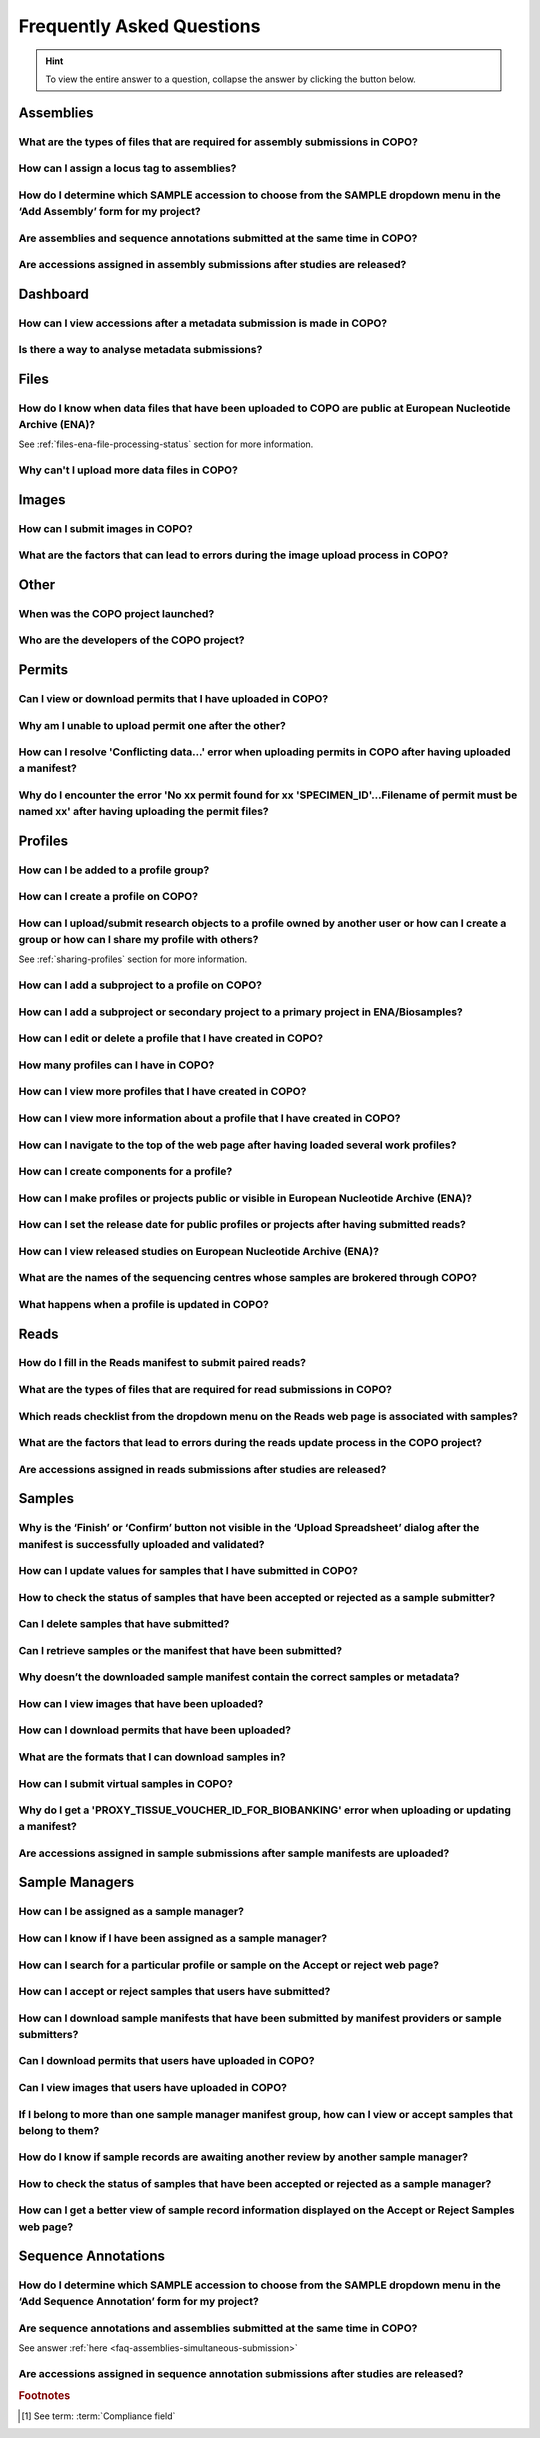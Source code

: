 .. _faq:

Frequently Asked Questions
==============================

.. hint::

   To view the entire answer to a question, collapse the answer by clicking the |collapsible-item-arrow| button below.

Assemblies
--------------------

.. _faq-assemblies-submission-file-types:

What are the types of files that are required for assembly submissions in COPO?
~~~~~~~~~~~~~~~~~~~~~~~~~~~~~~~~~~~~~~~~~~~~~~~~~~~~~~~~~~~~~~~~~~~~~~~~~~~~~~~~~~~

.. collapse:: Click to view answer

   .. raw:: html

      <br>

   See the `European Nucleotide Archive's (ENA's) documentation <https://ena-docs.readthedocs.io/en/latest/submit/assembly.html#files-for-genome-assembly-submissions>`__
   for details about the types of files that can be submitted for assembly submissions.

.. raw:: html

  <br>

.. _faq-assemblies-submission-locus-tag-assignment:

How can I assign a locus tag to assemblies?
~~~~~~~~~~~~~~~~~~~~~~~~~~~~~~~~~~~~~~~~~~~~

.. collapse:: Click to view answer

   .. raw:: html

      <br>

  .. hint::

     Each profile in COPO is known as a study or project in :abbr:`ENA (European Nucleotide Archive)` (after reads
     have been submitted).

  .. note::

     Reads submission **must** be done in order for a locus tag to be assigned to the project.

     This is because a project submission is done to European Nucleotide Archive (ENA) once reads submission has
     been completed.

  You can assign a custom locus tag when creating a profile in COPO. See the image below for guidance.

  .. figure:: /assets/images/profile/profile_add_form_profile_form_locus_tag.png
     :alt: Adding locus tag to a profile
     :align: center
     :target: https://raw.githubusercontent.com/TGAC/COPO-documentation/main/assets/images/profile/profile_add_form_profile_form_locus_tag.png
     :class: with-shadow with-border
     :height: 400px

     **Profile form: Adding locus tag**

  If a locus tag is not assigned, :abbr:`ENA (European Nucleotide Archive)` will automatically assign a locus
  tag to your assembly after it has been submitted in COPO and deposited to ENA.

  See `ENA's documentation <https://ena-docs.readthedocs.io/en/latest/faq/locus_tags.html#what-are-locus-tags>`_
  for more details. The documentation outlines rules that the locus tag prefix should conform to.

.. raw:: html

  <br>

How do I determine which SAMPLE accession to choose from the SAMPLE dropdown menu in the ‘Add Assembly’ form for my project?
~~~~~~~~~~~~~~~~~~~~~~~~~~~~~~~~~~~~~~~~~~~~~~~~~~~~~~~~~~~~~~~~~~~~~~~~~~~~~~~~~~~~~~~~~~~~~~~~~~~~~~~~~~~~~~~~~~~~~~~~~~~~~~

.. collapse::  Click to view answer

   .. raw:: html

      <br>

  .. hint::

     When submitting assemblies, the sample accession, also known as **sraAccession**, follow the format,
     ``ERSXXXXXXXX``.

  * The **SAMPLE** dropdown menu in the **Add Assembly** form will display the sraAccession(s) that are associated
    with samples that have been submitted in COPO.

  * The sraAccession will be displayed in the **sraAccession** column in any data table that is associated with
    the profile and samples. In terms of assembly submission, the sraAccession will be displayed in the data table on
    the **Reads** web page (once reads have been submitted).

.. raw:: html

  <br>

.. _faq-assemblies-simultaneous-submission:

Are assemblies and sequence annotations submitted at the same time in COPO?
~~~~~~~~~~~~~~~~~~~~~~~~~~~~~~~~~~~~~~~~~~~~~~~~~~~~~~~~~~~~~~~~~~~~~~~~~~~

.. collapse::  Click to view answer

   .. raw:: html

      <br>

   No, assemblies and sequence annotations are submitted separately in COPO.

   It is possible that the notion of `simultaneous submission` arises from the use of the
   :abbr:`EMBL (and sequence annotations submitted at the)` flat file format, which combines both annotated assemblies
   and sequence annotations. This may lead to the impression of a simultaneous submission.

   If you are submitting sequence annotations directly to the :abbr:`ENA (European Nucleotide Archive)`, EMBL files
   must be used, as they include both assemblies and annotations together.

   On the other hand, sequence annotations can be submitted separately to ENA if your data files are in formats such as
   ``.gff`` or ``.fasta``.

   .. note::

     File submissions depend on how users prepare and generate their data. For instance, :abbr:`FASTA (Fast-All)` files
     are still essential for storing and sharing sequence data but, they are not sufficient for representing detailed
     genomic annotations.

     For annotation tasks, formats like :abbr:`GFF (General feature format)`, :abbr:`GTF (Gene transfer format)`
     and :abbr:`BED (Browser Extensible Data)` are more appropriate because they provide structured information
     about genomic features, gene structures and functional elements. Thus, while FASTA is not outdated, it is often
     used alongside more specialised formats for annotation purposes.

   Please refer to the following sections in ENA's documentation for more information:

    * `Analysis File Groups <https://ena-docs.readthedocs.io/en/latest/submit/analyses.html#analysis-file-groups>`__

    * `Files Required for Genome Assembly Submissions <https://ena-docs.readthedocs.io/en/latest/submit/assembly.html#files-for-genome-assembly-submissions>`__

.. raw:: html

  <br>

Are accessions assigned in assembly submissions after studies are released?
~~~~~~~~~~~~~~~~~~~~~~~~~~~~~~~~~~~~~~~~~~~~~~~~~~~~~~~~~~~~~~~~~~~~~~~~~~~

.. collapse::  Click to view answer

   .. raw:: html

      <br>

   No, accessions are assigned after assembly submissions are done in COPO.

   The study release only makes the submissions public and available for viewing on repositories such as the
   `European Nucleotide Archive (ENA) <https://www.ebi.ac.uk/ena/browser/home>`__ and
   `National Centre for Biotechnology Information (NCBI) <https://www.ncbi.nlm.nih.gov>`__.

   See the :ref:`accessions-dashboard` section for more information.

.. raw:: html

   <hr>

Dashboard
--------------------

.. _faq-dashboard-accessions-dashboard:

How can I view accessions after a metadata submission is made in COPO?
~~~~~~~~~~~~~~~~~~~~~~~~~~~~~~~~~~~~~~~~~~~~~~~~~~~~~~~~~~~~~~~~~~~~~~~

.. collapse::  Click to view answer

   .. raw:: html

      <br>

  .. hint::

     GenBank accession numbers follow the format ``GCA_XXXXXXXXX``. They are automatically assigned by
     :abbr:`ENA (European Nucleotide Archive)` and can be viewed on the
     `National Centre for Biotechnology Information (NCBI) <https://www.ncbi.nlm.nih.gov>`__ website using the
     link:  ``https://www.ncbi.nlm.nih.gov/datasets/genome/?bioproject=<project-id>`` where ``<project-id>`` is the
     project :abbr:`ID (identifier)` (also known as study :abbr:`ID (identifier)` or profile :abbr:`ID (identifier)`)
     associated with the profile used to submit the files in COPO.

  **Option 1**: View accessions in the data table
     Scroll to any column that ends with ``accession`` as depicted in the image below to view the accessions.

     .. note::

        The table row is highlighted in red in the image below because the files associated with the
        record are either still being processed or have encountered issues during processing.

     .. figure:: /assets/images/reads/reads_table_showing_accessions.png
        :alt: Accessions column in the data table
        :align: center
        :target: https://raw.githubusercontent.com/TGAC/COPO-documentation/main/assets/images/reads/reads_table_showing_accessions.png
        :class: with-shadow with-border
        :height: 300px

        **Accessions column in the data table**

  **Option 2**: Accessions web page
     * Click the |accessions-icon| button.

     * The accessions web page will be displayed.

  **Option 3**: Accessions dashboard
     Navigate to the `Accessions dashboard <https://copo-project.org/copo/copo_accessions/dashboard>`__ to view
     accessions

.. raw:: html

   <br>

Is there a way to analyse metadata submissions?
~~~~~~~~~~~~~~~~~~~~~~~~~~~~~~~~~~~~~~~~~~~~~~~~~~

.. collapse::  Yes, the following are ways to analyse metadata submissions:

   .. raw:: html

      <br>

   #. `Tree of Life dashboard <https://copo-project.org/copo/tol_dashboard/tol>`__
       * Alternatively, click the |tol-dashboard-button| button.
   #. `Tree of Life inspection web page <https://copo-project.org/copo/tol_dashboard/tol_inspectt>`__
       * Alternatively, click the |tol-inspect-button| button.
   #. `Tree of Life inspection by Genome Acquisition Lab web page <https://copo-project.org/copo/tol_dashboard/tol_inspect/gal>`__
       * Alternatively, click the |tol-inspect-by-gal-button| button.
   #. `Statistics web page <https://copo-project.org/copo/tol_dashboard/stats>`__

.. raw:: html

   <hr>

.. _faq-files:

Files
--------------------

How do I know when data files that have been uploaded to COPO are public at European Nucleotide Archive (ENA)?
~~~~~~~~~~~~~~~~~~~~~~~~~~~~~~~~~~~~~~~~~~~~~~~~~~~~~~~~~~~~~~~~~~~~~~~~~~~~~~~~~~~~~~~~~~~~~~~~~~~~~~~~~~~~~~~~~

See :ref:`files-ena-file-processing-status` section for more information.

.. raw:: html

   <br>

Why can't I upload more data files in COPO?
~~~~~~~~~~~~~~~~~~~~~~~~~~~~~~~~~~~~~~~~~~~~

.. collapse::   Click to view answer

   .. raw:: html

      <br>

   .. note::

      The total **maximum** file size that can be uploaded from your local (computer) system is around **2 GB**. If you
      have a file larger than 2 GB or have multiple files whose combined total size exceeds 2 GB, please
      :ref:`submit the file(s) via the terminal <files-submission-via-terminal>`.

   If you cannot upload new files to COPO on the **Files** web page, it is likely that you have reached the maximum
   number of data files that can be uploaded.

   Please delete some files to free up space for new files.

.. raw:: html

   <hr>

.. _faq-images:

Images
--------

How can I submit images in COPO?
~~~~~~~~~~~~~~~~~~~~~~~~~~~~~~~~~~~~

.. collapse::   Click to view answer

   .. raw:: html

      <br>

   Please see the :ref:`images-submission` section for guidance on how to submit images in COPO.

.. raw:: html

   <br

.. _faq-images-submission-errors:

What are the factors that can lead to errors during the image upload process in COPO?
~~~~~~~~~~~~~~~~~~~~~~~~~~~~~~~~~~~~~~~~~~~~~~~~~~~~~~~~~~~~~~~~~~~~~~~~~~~~~~~~~~~~~~~

.. collapse:: Click to view answer

   .. raw:: html

      <br>

   .. note::

      * Images can only be submitted after samples have been uploaded in the **Upload Spreadsheet** dialogue.

      * Images can only be submitted via a ToL [#f1]_ profile. Please see: :ref:`Steps to Create a Tree of Life Profile <tol-profile-walkthrough>`
        for guidance.

      * The file name of sample images must be named as ``{Specimen_ID}-{n}.[jpg|png]`` where ``{n}`` is the image number,
        ``{Specimen_ID}`` is the specimen ID of the sample in the manifest and ``jpg`` or ``png`` is the extension of the file.

   Errors occur due to several reasons. An error message will be displayed detailing the issue(s) encountered and
   potential resolution(s). If you are uncertain how to proceed, please contact the
   :email:`COPO team <ei.copo@earlham.ac.uk>`.

   Other potential reasons and solutions for errors include but are not limited to:

      * Uploading images where the total size of the images exceeds **2GB** (the maximum allowable file size) may
        result in errors.

        Common web browser error messages include ``Error 0: error`` though the specific message may vary by browser,
        as the error is browser-generated.

        **Workaround**: Upload smaller batches of images separately. You will need to first upload the manifest, any
        applicable permits, and then upload the images in batches, as images cannot be uploaded directly and all at
        once.

.. raw:: html

   <hr>

Other
-------

When was the COPO  project launched?
~~~~~~~~~~~~~~~~~~~~~~~~~~~~~~~~~~~~

.. collapse::   Click to view answer

   .. raw:: html

      <br>

   In September 2014, the COPO project was launched under the Biotechnology and Biological Sciences Research Council
   (BBSRC) with the aim of improving open access to and management of data within plant research. It was known as
   Collaborative Open Plant Omics at that time and is based at the The Genome Analysis Centre (TGAC).

   Now, the project is known as Collaborative OPen Omics. It is based at the
   `Earlham Institute (EI) <https://www.earlham.ac.uk>`__ formerly known as :abbr:`TGAC (The Genome Analysis Centre)`.

   .. list-table:: COPO project's logos over the years
      :width: 100%
      :align: center
      :header-rows: 1

      * - 2014 - 2022
        - 2023 - PRESENT
      * - .. figure:: /assets/logos/copo_logo_old.png
             :height: 10ex
             :alt: COPO logo during the years 2014 - 2022
             :align: center
             :target: https://raw.githubusercontent.com/TGAC/COPO-documentation/main/assets/logos/copo_logo_old.png
             :class: with-shadow with-border
        - .. figure:: /assets/logos/copo_logo_new.png
             :height: 12ex
             :alt: COPO logo during the years 2023 - PRESENT
             :align: center
             :target: https://raw.githubusercontent.com/TGAC/COPO-documentation/main/assets/logos/copo_logo_new.png
             :class: with-shadow with-border

   .. seealso::

     * :download:`Download a seminar presentation <../assets/files/presentations/EI_Seminar_23042024_Advancing_Biodiversity_Research_The_Evolution_of_COPO.pptx>`
       which gives an overview of the evolution of the COPO project since its inception in 2014 to the present day

.. raw:: html

   <br>


Who are the developers of the COPO project?
~~~~~~~~~~~~~~~~~~~~~~~~~~~~~~~~~~~~~~~~~~~~

.. collapse::   Click to view answer

   .. raw:: html

      <br>

   Please see:

   * `COPO Team <https://copo-project.org/about/#project-team-section-current>`__ section on the **About** web page of
     the COPO's website for current software developers of the project

   * `Former Team Members and Contributors <https://copo-project.org/about/#project-team-section-former>`__ section on the
     **About** web page of the COPO's website for the previous developers and contributors of the project

.. raw:: html

   <hr>

Permits
--------------------

Can I view or download permits that I have uploaded in COPO?
~~~~~~~~~~~~~~~~~~~~~~~~~~~~~~~~~~~~~~~~~~~~~~~~~~~~~~~~~~~~~~

.. collapse::   Click to view answer

   .. raw:: html

      <br>

  Yes, permits can be retrieved and downloaded by selecting the desired sample record(s) on the **Samples** web page

  Then, clicking the |download-permits-button1| button on the web page.

.. raw:: html

  <br>

.. _faq-permits-error-uploading-multiple-permits-separately:

Why am I unable to upload permit one after the other?
~~~~~~~~~~~~~~~~~~~~~~~~~~~~~~~~~~~~~~~~~~~~~~~~~~~~~~

.. collapse::   Click to view answer

   .. raw:: html

      <br>

   .. warning::

        * If you have more than one permit ﬁle to upload, they **must** be uploaded at the
          same time i.e. after you have clicked the |upload-permits-button| button, navigate
          to the directory where the permits are stored and ``CTRL + click`` all of the
          permits so that all the permits are highlighted and uploaded at the same time.

   * All permit ﬁles have to be selected/opened from the directory and uploaded
     together not one after the other.

.. raw:: html

   <br>

How can I resolve 'Conflicting data...' error when uploading permits in COPO after having uploaded a manifest?
~~~~~~~~~~~~~~~~~~~~~~~~~~~~~~~~~~~~~~~~~~~~~~~~~~~~~~~~~~~~~~~~~~~~~~~~~~~~~~~~~~~~~~~~~~~~~~~~~~~~~~~~~~~~~~~

.. collapse::   Click to view answer

   .. raw:: html

      <br>

   The error message ``Conflicting data`` is displayed when at least one of the following occurs:

   * The permit file name provided in the manifest does not end with the extension ``.pdf`` or ``.PDF``

     **Resolution**: Rename the name of the permit file so that it ends with the extension, ``.pdf`` or ``.PDF`` then,
     reupload the manifest

   * In the uploaded manifest, different permit file names are associated with the same **SPECIMEN_ID**

     **Resolution**: Provide a unique permit file name for each **SPECIMEN_ID** or provide the same file name for
     permit files that are associated with the same **SPECIMEN_ID** in the manifest. Then, reupload the manifest.

.. raw:: html

   <br>

Why do I encounter the error 'No xx permit found for xx 'SPECIMEN_ID'...Filename of permit must be named xx' after having uploading the permit files?
~~~~~~~~~~~~~~~~~~~~~~~~~~~~~~~~~~~~~~~~~~~~~~~~~~~~~~~~~~~~~~~~~~~~~~~~~~~~~~~~~~~~~~~~~~~~~~~~~~~~~~~~~~~~~~~~~~~~~~~~~~~~~~~~~~~~~~~~~~~~~~~~~~~~~~~~

.. collapse::   Click to view answer

   .. raw:: html

      <br>

   This error message occurs when at least one of the following occurs:

   * The manifest uploaded requires multiple permit files but they were uploaded separately i.e. one after the other.

     **Resolution**: Please refer to :ref:`faq-permits-error-uploading-multiple-permits-separately`
     :abbr:`FAQ (Frequently Asked Question)` for more information.

   * The permit file name uploaded from your local system actually ends with ``.pdf.pdf`` (or ``.PDF.PDF``) and not
     ``.pdf`` (or ``.PDF``)

     **Resolution**: Ensure that the name of the permit file ends with the ``.pdf`` or ``.PDF`` extension only.

     If you are using a Windows operating system (OS) to upload permits, Windows OS by default, hides file extensions
     which results in it not being visible to you.

     If you would like to see the file extension, you can enable it by following these
     `guidelines <https://support.microsoft.com/en-gb/windows/common-file-name-extensions-in-windows-da4a4430-8e76-89c5-59f7-1cdbbc75cb01>`__.

   Reupload the manifest as well as the permit files after the resolutions have been made.

.. raw:: html

   <hr>

Profiles
--------------------

How can I be added to a profile group?
~~~~~~~~~~~~~~~~~~~~~~~~~~~~~~~~~~~~~~~~~

.. collapse::   Click to view answer

   .. raw:: html

      <br>

    * Make a request to the :email:`COPO team <ei.copo@earlham.ac.uk>` indicating
      the type of profile group that you would like to be assigned to.

    * The desired profile type will be displayed in the **Profile Type**
      dropdown menu in the **Add Profile** form after the request has been approved.

.. raw:: html

   <br>

How can I create a profile on COPO?
~~~~~~~~~~~~~~~~~~~~~~~~~~~~~~~~~~~~~~

.. collapse:: Click to view answer

   .. raw:: html

      <br>

    * Click the |add-profile-button| button then, fill in and save the form displayed.

     ..  figure:: /assets/images/profile/profile_add_form.png
         :alt: Profile types dropdown menu
         :align: center
         :target: https://raw.githubusercontent.com/TGAC/COPO-documentation/main/assets/images/profile/profile_add_form.png
         :class: with-shadow with-border
         :width: 400px
         :height: 400px

         **Add Profile form: Choosing a Profile Type**

   * View the following video to see how to create a profile.

      ..  youtube:: 7xiVTNw6pPc
          :width: 640
          :height: 480
          :align: center

.. raw:: html

   <br>


How can I upload/submit research objects to a profile owned by another user or how can I create a group or how can I share my profile with others?
~~~~~~~~~~~~~~~~~~~~~~~~~~~~~~~~~~~~~~~~~~~~~~~~~~~~~~~~~~~~~~~~~~~~~~~~~~~~~~~~~~~~~~~~~~~~~~~~~~~~~~~~~~~~~~~~~~~~~~~~~~~~~~~~~~~~~~~~~~~~~~~~~~~~~~~~~~~~~~

See :ref:`sharing-profiles` section for more information.

.. raw:: html

   <br>

How can I add a subproject to a profile on COPO?
~~~~~~~~~~~~~~~~~~~~~~~~~~~~~~~~~~~~~~~~~~~~~~~~~

.. collapse:: Click to view answer

   .. raw:: html

      <br>

   * In the **Add Profile** form, choose the desired subproject(s) from the list of
     associated projects as shown below.

   * See the :ref:`copo-project-associated-projects` section for information about the available subprojects.

   ..  figure:: /assets/images/profile/profile_form_associated_types.png
       :alt: Associated profile types dropdown menu
       :align: center
       :target: https://raw.githubusercontent.com/TGAC/COPO-documentation/main/assets/images/profile/profile_form_associated_types.png
       :class: with-shadow with-border
       :width: 400px
       :height: 400px

       **Add Profile form: Selecting Associated Profile Type dropdown menu**

.. raw:: html

   <br>

How can I add a subproject or secondary project to a primary project in ENA/Biosamples?
~~~~~~~~~~~~~~~~~~~~~~~~~~~~~~~~~~~~~~~~~~~~~~~~~~~~~~~~~~~~~~~~~~~~~~~~~~~~~~~~~~~~~~~~

.. collapse:: Click to view answer

   .. raw:: html

      <br>

   * Contact the :email:`COPO team <ei.copo@earlham.ac.uk>` with the request
     providing the project accession of the child/subproject and the project accession of
     the parent/primary project.

.. raw:: html

   <br>

How can I edit or delete a profile that I have created in COPO?
~~~~~~~~~~~~~~~~~~~~~~~~~~~~~~~~~~~~~~~~~~~~~~~~~~~~~~~~~~~~~~~~~

.. collapse:: Click to view answer

   .. raw:: html

      <br>

   * Click the |vertical-ellipsis-icon| icon that is associated with the desired profile.

   * The option to edit or delete a profile record will be displayed once clicked.

   * The web page will refresh after the task has been completed successfully.

.. raw:: html

   <br>

How many profiles can I have in COPO?
~~~~~~~~~~~~~~~~~~~~~~~~~~~~~~~~~~~~~~

.. collapse:: You can have as many profiles as needed to represent your research objects.

   .. raw:: html

      <br>

   * For instance, you can create a profile to represent work done as part of a grant,
     subproject within a project or a :abbr:`PhD (Doctorate of Philosophy)` project.

.. raw:: html

   <br>

How can I view more profiles that I have created in COPO?
~~~~~~~~~~~~~~~~~~~~~~~~~~~~~~~~~~~~~~~~~~~~~~~~~~~~~~~~~~

.. collapse:: Scroll downwards on the web page.

   .. raw:: html

      <br>

   * More profiles that you have created will be loaded.

.. raw:: html

   <br>

.. _faq-profiles-view-more-information:

How can I view more information about a profile that I have created in COPO?
~~~~~~~~~~~~~~~~~~~~~~~~~~~~~~~~~~~~~~~~~~~~~~~~~~~~~~~~~~~~~~~~~~~~~~~~~~~~~~

.. collapse:: Click to view answer

   .. raw:: html

      <br>

   .. note::
      * The |profile-view-more-button| button will only be associated with a profile if the profile has at least one
        of the following information.

   * Click the |profile-view-more-button| button associated with the profile.

   * After the button is clicked, a popup dialog will show at least one of the following information if it is available:

      * **Release Status** (if applicable)
      * **Release Date** (if applicable)
      * **Associated Profile Type(s)**
      * **Sequencing Centre**

   ..  figure:: /assets/images/profile/profile_view_more_button_with_popup_displayed.png
       :alt: Profile view more information popup dialog
       :align: center
       :target: https://raw.githubusercontent.com/TGAC/COPO-documentation/main/assets/images/profile/profile_view_more_button_with_popup_displayed.png
       :class: with-shadow with-border
       :width: 400px
       :height: 400px

       **Profile: View more information popup dialog**


.. raw:: html

   <br>

How can I navigate to the top of the web page after having loaded several work profiles?
~~~~~~~~~~~~~~~~~~~~~~~~~~~~~~~~~~~~~~~~~~~~~~~~~~~~~~~~~~~~~~~~~~~~~~~~~~~~~~~~~~~~~~~~~~

.. collapse:: Scroll upwards on the web page.

   .. raw:: html

      <br>

   * Alternatively, click the |navigate-to-top-button| button which automatically navigates
     to the top of the web page.

.. raw:: html

   <br>

How can I create components for a profile?
~~~~~~~~~~~~~~~~~~~~~~~~~~~~~~~~~~~~~~~~~~~~~~

.. collapse:: Click to view answer

   .. raw:: html

      <br>

   #. Navigate to the work profile web page
   #. Click the |add-profile-button| button
   #. Fill in then, save the form that is displayed
   #. Click the |profile-components-button| button associated with the profile record to view
      the component of the action that was performed

.. raw:: html

   <br>

.. _faq-profiles-releasing-profiles:

How can I make profiles or projects public or visible in European Nucleotide Archive (ENA)?
~~~~~~~~~~~~~~~~~~~~~~~~~~~~~~~~~~~~~~~~~~~~~~~~~~~~~~~~~~~~~~~~~~~~~~~~~~~~~~~~~~~~~~~~~~~~~~~~

.. collapse:: Click to view answer

   .. raw:: html

      <br>

   .. hint::

      Profiles (in COPO) are referred to as projects or studies (in :abbr:`ENA (European Nucleotide Archive)`).

   See :ref:`releasing-profiles` section for more information.
.. raw:: html

   <br>

.. _faq-profiles-releasing-profiles-set-release-date:

How can I set the release date for public profiles or projects after having submitted reads?
~~~~~~~~~~~~~~~~~~~~~~~~~~~~~~~~~~~~~~~~~~~~~~~~~~~~~~~~~~~~~~~~~~~~~~~~~~~~~~~~~~~~~~~~~~~~~~~~

.. collapse:: Click to view answer

   .. raw:: html

      <br>

   .. hint::

      Profiles (in COPO) are referred to as projects or studies (in :abbr:`ENA (European Nucleotide Archive)`).

   It is not possible to set the release date for profiles or projects after reads have been submitted.

   By default, once reads are submitted, the project is private and the release date is set to two years from
   the submission date.

   You can, however, make the project public at any time before the release date by following the steps below or refer
   to the :ref:`releasing-profiles` section to make the profile public at any time after the submission.

.. raw:: html

   <br>

.. _faq-profiles-view-released-studies:

How can I view released studies on European Nucleotide Archive (ENA)?
~~~~~~~~~~~~~~~~~~~~~~~~~~~~~~~~~~~~~~~~~~~~~~~~~~~~~~~~~~~~~~~~~~~~~~

.. collapse:: Click to view answer

   .. raw:: html

      <br>

   .. hint::

      Profiles (in COPO) are referred to as projects or studies (in :abbr:`ENA (European Nucleotide Archive)`).

   If you know the project accession and/or profile title, you can find the corresponding project on the
   `Accessions dashboard <https://copo-project.org/copo/copo_accessions/dashboard>`__. By clicking the hyperlink
   associated with the project accession, you will be navigated to the associated study record on
   :abbr:`ENA (European Nucleotide Archive)`.

   .. seealso::

        :ref:`Retrieving accessions <accessions-dashboard>` section for more information.

.. raw:: html

   <hr>

.. raw:: html

   <br>

.. _faq-profiles-sequencing-centres-list:

What are the names of the sequencing centres whose samples are brokered through COPO?
~~~~~~~~~~~~~~~~~~~~~~~~~~~~~~~~~~~~~~~~~~~~~~~~~~~~~~~~~~~~~~~~~~~~~~~~~~~~~~~~~~~~~~~

.. collapse:: Click to view answer

   .. raw:: html

      <br>

   Currently, there are 20 sequencing centres whose samples are brokered through COPO.

   Each COPO :abbr:`ERGA (European Reference Genome Atlas)` profile should be associated with a sequencing centre.

   The following are the names of the sequencing centres:

   .. hlist::
      :columns: 2

      * CENTRO NACIONAL DE ANÁLISIS GENÓMICO
      * DNA SEQUENCING AND GENOMICS LABORATORY, HELSINKI GENOMICS CORE FACILITY
      * EARLHAM INSTITUTE
      * FUNCTIONAL GENOMIC CENTER ZURICH
      * GENOSCOPE
      * HANSEN LAB, DENMARK
      * INDUSTRY PARTNER
      * LAUSANNE GENOMIC TECHNOLOGIES FACILITY
      * LEIBNIZ INSTITUTE FOR THE ANALYSIS OF BIODIVERSITY CHANGE, MUSEUM KOENIG, BONN
      * NEUROMICS SUPPORT FACILITY, UANTWERP, VIB
      * NGS BERN
      * NGS COMPETENCE CENTER TÜBINGEN
      * NORWEGIAN SEQUENCING CENTRE
      * Other_ERGA_Associated_GAL
      * SANGER INSTITUTE
      * SCILIFELAB
      * SVARDAL LAB, ANTWERP
      * UNIVERSITY OF BARI
      * UNIVERSITY OF FLORENCE
      * WEST GERMAN GENOME CENTRE

.. raw:: html

  <br>

What happens when a profile is updated in COPO?
~~~~~~~~~~~~~~~~~~~~~~~~~~~~~~~~~~~~~~~~~~~~~~~

.. collapse:: Click to view answer

   .. raw:: html

      <br>

   When a profile is successfully updated in COPO, the changes made to the profile will be reflected in the research
   objects such as samples, reads, assemblies or files associated with the profile.

   For example, if a profile is updated to include -

   * a new associated profile type, the new associated profile type will be displayed in the sample records associated
     with the profile.

   * a new :abbr:`ENA (European Nucleotide Archive)` :ref:`locus tag <faq-assemblies-submission-locus-tag-assignment>`,
     the new ENA locus tag will be associate displayed in the reads, sequencing annotations and/ assembles associated
     with the profile.

.. raw:: html

   <hr>

Reads
--------------------

.. _faq-reads-manifest-paired-reads:

How do I fill in the Reads manifest to submit paired reads?
~~~~~~~~~~~~~~~~~~~~~~~~~~~~~~~~~~~~~~~~~~~~~~~~~~~~~~~~~~~~~~

.. collapse:: Click to view answer

   .. raw:: html

      <br>

   * Ensure that the **Reads** manifest contains the following:

      * **PAIRED** as the value for the **Library layout** column
      *  File names in the **File name** column separated by a comma

     See below for a snapshot of a **Reads** manifest for paired reads:

     .. figure:: /assets/images/reads/reads_manifest_paired.png
        :alt: Reads manifest for paired reads
        :align: center
        :target: https://raw.githubusercontent.com/TGAC/COPO-documentation/main/assets/images/reads/reads_manifest_paired.png
        :class: with-shadow with-border

        **Reads' manifest for paired reads**

.. raw:: html

   <br>

.. _faq-reads-submission-file-types:

What are the types of files that are required for read submissions in COPO?
~~~~~~~~~~~~~~~~~~~~~~~~~~~~~~~~~~~~~~~~~~~~~~~~~~~~~~~~~~~~~~~~~~~~~~~~~~~~~~~~~~~

.. collapse:: Click to view answer

   .. raw:: html

      <br>

   See the `European Nucleotide Archive's (ENA's) documentation <https://ena-docs.readthedocs.io/en/latest/submit/fileprep/reads.html#accepted-read-data-formats>`__
   for details about the types of files that can be submitted for read submissions.

.. raw:: html

   <br>


Which reads checklist from the dropdown menu on the Reads web page is associated with samples?
~~~~~~~~~~~~~~~~~~~~~~~~~~~~~~~~~~~~~~~~~~~~~~~~~~~~~~~~~~~~~~~~~~~~~~~~~~~~~~~~~~~~~~~~~~~~~~

.. collapse:: Click to view answer

   .. raw:: html

      <br>

   The reads checklist associated with samples in the dropdown menu on the **Reads** web page is marked with an
   asterisk (*) and is selected by default when the page loads.

.. raw:: html

   <br>

.. _faq-reads-update-errors:

What are the factors that lead to errors during the reads update process in the COPO project?
~~~~~~~~~~~~~~~~~~~~~~~~~~~~~~~~~~~~~~~~~~~~~~~~~~~~~~~~~~~~~~~~~~~~~~~~~~~~~~~~~~~~~~~~~~~~~~

.. collapse:: Click to view answer

   .. raw:: html

      <br>

   .. hint::

      The words, ``manifest`` and ``checklist`` are used interchangeably. They both refer to a spreadsheet.

   Errors occur due to several reasons. An error message will be displayed detailing the issue(s) encountered and
   potential resolution(s). If you are uncertain how to proceed, please contact the
   :email:`COPO team <ei.copo@earlham.ac.uk>`.

   Updates to reads can be made by uploading the amended manifest to the same checklist and profile initially used
   for the submission. Please note that this is possible if the values in the ``Sample``, ``File checksum``,
   ``File name`` and ``Library layout`` columns remain unchanged in the manifest. If any of these values change, errors
   will occur during the update process.

   This is because the value in the ``Sample`` column serves as the key for each row in the **Reads**
   manifest. Each unique sample in the manifest corresponds to a different biosample, which is linked to the values in
   the ``File checksum``, ``File name`` and ``Library layout`` columns.

   Other potential reasons for errors include but are not limited to:

      * Uploading null or empty files and associating them with rows in the manifest

      * Assigning files to samples that already have the same files attached will produce errors

.. raw:: html

  <br>

Are accessions assigned in reads submissions after studies are released?
~~~~~~~~~~~~~~~~~~~~~~~~~~~~~~~~~~~~~~~~~~~~~~~~~~~~~~~~~~~~~~~~~~~~~~~~~~~

.. collapse::  Click to view answer

   .. raw:: html

      <br>

   No, accessions are assigned after reads submissions are done in COPO.

   The study release only makes the submissions public and available for viewing on repositories such as the
   `European Nucleotide Archive (ENA) <https://www.ebi.ac.uk/ena/browser/home>`__ and
   `National Centre for Biotechnology Information (NCBI) <https://www.ncbi.nlm.nih.gov>`__.

   See the :ref:`accessions-dashboard` section for more information.

.. raw:: html

   <hr>

Samples
--------------------

.. _faq-samples-update-successful-validation-but-no-finish-or-confirm-button:

Why is the ‘Finish’ or ‘Confirm’ button not visible in the ‘Upload Spreadsheet’ dialog after the manifest is successfully uploaded and validated?
~~~~~~~~~~~~~~~~~~~~~~~~~~~~~~~~~~~~~~~~~~~~~~~~~~~~~~~~~~~~~~~~~~~~~~~~~~~~~~~~~~~~~~~~~~~~~~~~~~~~~~~~~~~~~~~~~~~~~~~~~~~~~~~~~~~~~~~~~~~~~~~~~~~~~~~~~~~~~~~~~~~~~~~

.. collapse:: Click to view answer

   .. raw:: html

      <br>

   This issue occurs because in the manifest uploaded, one or more of the permit required fields or columns is set
   to ``Y``. This means that permit files are required for the sample(s) within the manifest.

   **Resolution**: Upload the permit files using the |upload-permits-button| button first then,

   * The **Finish** button will be displayed in the **Upload Spreadsheet** dialog (once there are no errors) if
     uploading the manifest for the first time.

   * Alternatively, if the manifest is being updated, the **Confirm** button will be displayed in the
     **Upload Spreadsheet** dialog (once there are no errors).

.. raw:: html

   <br>

How can I update values for samples that I have submitted in COPO?
~~~~~~~~~~~~~~~~~~~~~~~~~~~~~~~~~~~~~~~~~~~~~~~~~~~~~~~~~~~~~~~~~~~~

.. collapse:: Reupload the amended manifest.

   .. raw:: html

      <br>

   .. note::

      * The manifest **must** be reuploaded in the same profile that the samples were submitted in.

      * If the manifest requires permits, the permits **must** also be reuploaded so that the samples' updates can be
        processed.

   * The desired value(s) will be updated once the field value is not a compliance field [#f1]_.
   * See the :ref:`samples-update` section for information about which field values can be updated.

.. raw:: html

  <br>

How to check the status of samples that have been accepted or rejected as a sample submitter?
~~~~~~~~~~~~~~~~~~~~~~~~~~~~~~~~~~~~~~~~~~~~~~~~~~~~~~~~~~~~~~~~~~~~~~~~~~~~~~~~~~~~~~~~~~~~~~

.. collapse::   Click to view answer

   .. raw:: html

      <br>

   **Option 1**: The **Status** column in the samples data table will display the status of the sample record on the
   **Samples** web page.

   **Option 2**: The **Error** column in the samples data table will display an error message if the sample record
   has been rejected or if there are any errors associated with the sample record.

.. raw:: html

   <br>

Can I delete samples that have submitted?
~~~~~~~~~~~~~~~~~~~~~~~~~~~~~~~~~~~~~~~~~~~~~~

.. collapse:: Click to view answer

   .. raw:: html

      <br>

   No, samples cannot be deleted after the manifest have been submitted.

.. raw:: html

   <br>

.. _faq-samples-download-sample-manifest:

Can I retrieve samples or the manifest that have been submitted?
~~~~~~~~~~~~~~~~~~~~~~~~~~~~~~~~~~~~~~~~~~~~~~~~~~~~~~~~~~~~~~~~

.. collapse:: Click to view answer

   .. raw:: html

      <br>

   Yes, see the :ref:`downloading-submitted-sample-manifest` section for more information.

.. raw:: html

   <br>

.. _faq-samples-download-sample-manifest-incorrect-sample-metadata:

Why doesn’t the downloaded sample manifest contain the correct samples or metadata?
~~~~~~~~~~~~~~~~~~~~~~~~~~~~~~~~~~~~~~~~~~~~~~~~~~~~~~~~~~~~~~~~~~~~~~~~~~~~~~~~~~~~~

.. collapse:: Click to view answer

   .. raw:: html

      <br>

   When you click the |download-sample-manifest-button| button, the samples downloaded are associated with a specific
   manifest ID, which can be found in the **Manifest Identifier** column of the data table.

   If multiple manifests are uploaded to the same profile, each will have a different manifest ID, so ensure you click
   the |download-sample-manifest-button| button for the record corresponding to the manifest ID you need.

   .. raw:: html

      <br>

   **Guidance**: Check the **Manifest Identifier** column to ensure the manifest ID is the same for all the samples you
   wish to download. If you identify records with different manifest IDs, click on each record with a different
   manifest ID and then click the |download-sample-manifest-button| button to download the samples associated with that
   specific ID.

   In summary, if there are records with varying manifest IDs, you will need to click each record one by one then,
   click the |download-sample-manifest-button| button for each to download the correct manifest.

.. raw:: html

   <br>

How can I view images that have been uploaded?
~~~~~~~~~~~~~~~~~~~~~~~~~~~~~~~~~~~~~~~~~~~~~~~~~~~~~~~~~~~~~~~~

.. collapse:: Click to view answer

   .. raw:: html

      <br>

   See the :ref:`images-submission-view-images` section for more information.

.. raw:: html

   <br>

How can I download permits that have been uploaded?
~~~~~~~~~~~~~~~~~~~~~~~~~~~~~~~~~~~~~~~~~~~~~~~~~~~~~~~~~~~~~~~~

.. collapse:: Click to view answer

   .. raw:: html

      <br>

   See the :ref:`permits-submission-download-permits` section for more information.

.. raw:: html

   <br>

What are the formats that I can download samples in?
~~~~~~~~~~~~~~~~~~~~~~~~~~~~~~~~~~~~~~~~~~~~~~~~~~~~~~~~~~~~~~~~

.. collapse:: Click to view answer

   .. raw:: html

      <br>

   The following are the formats that samples can be downloaded in:

   *  Microsoft Excel Spreadsheet format (``.xlsx``)

      See the :ref:`Downloading manifest in spreadsheet format <downloading-submitted-sample-manifest>` section
      for more information.

   * Comma-separated values (csv) format (``.csv``)

     On the **Samples** web page, click the |export-manifest-to-csv-format-button| button to download a manifest
     in csv format.

     See :ref:`How to access Samples web page <accessing-samples-web-page>` section for guidance.

.. raw:: html

   <br>

.. _faq-virtual-sample-submissions:

How can I submit virtual samples in COPO?
~~~~~~~~~~~~~~~~~~~~~~~~~~~~~~~~~~~~~~~~~~~~~~~~~~~~~~~~~~~~~~~~

.. collapse:: Click to view answer

   .. raw:: html

      <br>

   Virtual samples are research objects that are submitted to COPO under a Genomics profile.

   See the :ref:`genomics-profile-virtual-sample-submissions` section for more information.

.. raw:: html

   <br>

Why do I get a 'PROXY_TISSUE_VOUCHER_ID_FOR_BIOBANKING' error when uploading or updating a manifest?
~~~~~~~~~~~~~~~~~~~~~~~~~~~~~~~~~~~~~~~~~~~~~~~~~~~~~~~~~~~~~~~~~~~~~~~~~~~~~~~~~~~~~~~~~~~~~~~~~~~~~~~~~~~~~~

.. collapse:: Click to view answer

   .. raw:: html

      <br>

   If you encounter the error, ``The ID should be in the format of institute unique name:collection code:id or institute
   unique name:id and separated by \"|\" and the ID should be registered already.``, when trying to upload or update
   the field, **PROXY_TISSUE_VOUCHER_ID_FOR_BIOBANKING**, in a manifest, please ensure that the format of the ID is
   ``institution_unique_name:collection_code:voucher_id institution_unique_name:voucher_Id``.

.. raw:: html

  <br>

Are accessions assigned in sample submissions after sample manifests are uploaded?
~~~~~~~~~~~~~~~~~~~~~~~~~~~~~~~~~~~~~~~~~~~~~~~~~~~~~~~~~~~~~~~~~~~~~~~~~~~~~~~~~~~

.. collapse::  Click to view answer

   .. raw:: html

      <br>

   No, accessions are assigned after sample submissions have been accepted by a sample manager.

   The acceptance makes the submissions public and available for viewing on repositories such as the
   `European Nucleotide Archive (ENA) <https://www.ebi.ac.uk/ena/browser/home>`__ and
   `National Centre for Biotechnology Information (NCBI) <https://www.ncbi.nlm.nih.gov>`__.

   See the :ref:`accessions-dashboard` section for more information.

.. raw:: html

   <hr>

.. _faq-sample-managers:

Sample Managers
--------------------

How can I be assigned as a sample manager?
~~~~~~~~~~~~~~~~~~~~~~~~~~~~~~~~~~~~~~~~~~~~~~

.. collapse:: Click to view answer

   .. raw:: html

      <br>

   * Make a request to the :email:`COPO team <ei.copo@earlham.ac.uk>` indicating the type of profile group
     that you would like to be assigned as a sample manager.

   * The permission will be granted after the request has been approved.

.. raw:: html

   <br>

How can I know if I have been assigned as a sample manager?
~~~~~~~~~~~~~~~~~~~~~~~~~~~~~~~~~~~~~~~~~~~~~~~~~~~~~~~~~~~~~~

.. collapse:: Click to view answer

   .. raw:: html

      <br>

   * The |accept-reject-samples-navigation-button| button will be displayed on the web page.

   * The **accept/reject samples** web page will be displayed once the button is clicked.

   * Alternatively, if you can navigate to the `Accept/Reject Samples' web page <https://copo-project.org/copo/dtol_submission/accept_reject_sample>`__
     with an **Unauthorisation** error web page being displayed then, you are a sample manager.

.. raw:: html

   <br>

How can I search for a particular profile or sample on the Accept or reject web page?
~~~~~~~~~~~~~~~~~~~~~~~~~~~~~~~~~~~~~~~~~~~~~~~~~~~~~~~~~~~~~~~~~~~~~~~~~~~~~~~~~~~~~~

.. collapse::   Click to view answer

   .. raw:: html

      <br>

   See :ref:`accept-reject-samples-query-profiles-and-samples` section for guidelines on querying profiles and sample
   records on the **Accept or Reject Samples** web page.

.. raw:: html

   <br>

How can I accept or reject samples that users have submitted?
~~~~~~~~~~~~~~~~~~~~~~~~~~~~~~~~~~~~~~~~~~~~~~~~~~~~~~~~~~~~~~

.. collapse:: Click to view answer

   .. note::

      See :ref:`accessing-accept-reject-samples-web-page` section for guidelines on accessing the
      **Accept or Reject Samples** web page.


   See :ref:`accept-reject-samples` section for more information.

.. raw:: html

   <br>

How can I download sample manifests that have been submitted by manifest providers or sample submitters?
~~~~~~~~~~~~~~~~~~~~~~~~~~~~~~~~~~~~~~~~~~~~~~~~~~~~~~~~~~~~~~~~~~~~~~~~~~~~~~~~~~~~~~~~~~~~~~~~~~~~~~~~

.. collapse:: Click to view answer

   .. raw:: html

      <br>

  See :ref:`Downloading submitted sample manifest <samples-submission-download-sample-manifest-sample-managers>` section for more
  information.

.. raw:: html

   <br>

Can I download permits that users have uploaded in COPO?
~~~~~~~~~~~~~~~~~~~~~~~~~~~~~~~~~~~~~~~~~~~~~~~~~~~~~~~~~~~~~~

.. collapse::   Click to view answer

   .. raw:: html

      <br>

   Yes, on the **Accept or Reject Samples** web page, permits can be downloaded by selecting the desired sample record(s)
   then, clicking the |download-permits-button2| button on the web page.

   See :ref:`Downloading permits <permits-submission-download-permits-sample-managers>` section for more information.

.. raw:: html

   <br>

Can I view images that users have uploaded in COPO?
~~~~~~~~~~~~~~~~~~~~~~~~~~~~~~~~~~~~~~~~~~~~~~~~~~~~~~~~~~~~~~

.. collapse::   Click to view answer

   .. raw:: html

      <br>

   Yes, on the **Accept or Reject Samples** web page, images can be viewed by selecting the desired sample record(s)
   then, clicking the |view-images-button2| button on the web page.

   See :ref:`Viewing images <images-submission-view-images-sample-managers>` section for more information.

.. raw:: html

  <br>

.. _faq-sample-managers-within-several-manifest-groups:

If I belong to more than one sample manager manifest group, how can I view or accept samples that belong to them?
~~~~~~~~~~~~~~~~~~~~~~~~~~~~~~~~~~~~~~~~~~~~~~~~~~~~~~~~~~~~~~~~~~~~~~~~~~~~~~~~~~~~~~~~~~~~~~~~~~~~~~~~~~~~~~~~~~~~

.. collapse::   Click to view answer

   .. raw:: html

      <br>

   .. note::

      * The manifest dropdown menu will only be displayed on the **Accept or Reject samples** web page if you as a
        sample manager, belongs to more than one sample manager manifest group.

      * If the *dtol* sample manager group dropdown menu option is selected, both Aquatic Symbiosis Genomics (ASG)
        profiles and  Darwin Tree of Life (DToL) profiles will be displayed in the **All profiles** tab and/or
        **Profiles for My Sequencing Centre** the **Accept or Reject samples** web page will be displayed
        (if any exists).

   * Choose desired sample manager group from the manifest group dropdown menu.

   * Click the |accept-reject-samples-navigation-button| button to accept or reject samples.

     .. figure:: /assets/images/profile/profile_new_user_add_email_address_dialogue.png
        :alt: Add email address dialogue
        :align: center
        :class: with-shadow with-border

        **Accept or Reject samples: Email address prompt shown when a user logs into COPO for the first time**


   See :ref:`Viewing images <images-submission-view-images-sample-managers>` section for more information.

.. raw:: html

  <br>

.. _faq-sample-managers-samples-awaiting-another-review:

How do I know if sample records are awaiting another review by another sample manager?
~~~~~~~~~~~~~~~~~~~~~~~~~~~~~~~~~~~~~~~~~~~~~~~~~~~~~~~~~~~~~~~~~~~~~~~~~~~~~~~~~~~~~~

.. collapse::   Click to view answer

   .. raw:: html

      <br>

   * If samples require more than one sample manager to accept or reject them, the samples will be displayed in the
     **Pending Samples** tab until **all** sample managers have accepted them. Once all sample managers have accepted
     the samples, the samples will be displayed in the **Accepted Samples** tab.

     As shown in the image below, sample records that are awaiting another acceptance will be highlighted
     **yellow** and the date when the records have been accepted will be displayed in the **Approval Date** column
     in the samples data table.

     Refer to the **Associated TOL (Tree of life) Project** column to view the associated project(s) that the sample
     record belongs to. See the image below for an illustration.

     .. figure:: /assets/images/samples_accept_reject/samples_accept_reject_awaiting_another_acceptance1.png
        :alt: Sample record awaiting another acceptance
        :align: center
        :target: https://raw.githubusercontent.com/TGAC/COPO-documentation/main/assets/images/samples_accept_reject/samples_accept_reject_awaiting_another_acceptance1.png
        :class: with-shadow with-border

        **Sample record highlighted in yellow awaiting another acceptance**

     .. raw:: html

        <br>

     .. figure:: /assets/images/samples_accept_reject/samples_accept_reject_awaiting_another_acceptance2.png
        :alt: Sample record awaiting another acceptance
        :align: center
        :target: https://raw.githubusercontent.com/TGAC/COPO-documentation/main/assets/images/samples_accept_reject/samples_accept_reject_awaiting_another_acceptance2.png
        :class: with-shadow with-border

        **Approval date displayed in the 'Approval Date' column of the samples data table**

     In the example above, the sample record is associated with :abbr:`BGE (Biodiversity Genomics Europe)`


     .. raw:: html

        <br>

     .. hint::

        * The **Approval Date** column displays the date when the sample record was accepted by the sample manager as well
          as the associated profile type that the sample manager belongs to.

        * The **Associated TOL (Tree of life) Project** column displays the associated project that the sample record
          belongs to.

     After the sample record has been accepted by all sample managers, the sample record will be displayed in the
     **Accepted Samples** tab as shown in the image below.

     .. figure:: /assets/images/samples_accept_reject/samples_accept_reject_after_all_accepted1.png
        :alt: Sample record after all sample managers have accepted it
        :align: center
        :target: https://raw.githubusercontent.com/TGAC/COPO-documentation/main/assets/images/samples_accept_reject/samples_accept_reject_after_all_accepted1.png
        :class: with-shadow with-border

        **Sample record after all sample managers have accepted it**

     .. raw:: html

        <br>

     .. figure:: /assets/images/samples_accept_reject/samples_accept_reject_after_all_accepted2.png
        :alt: Updated approval date in the 'Approval Date' column of the samples data table
        :align: center
        :target: https://raw.githubusercontent.com/TGAC/COPO-documentation/main/assets/images/samples_accept_reject/samples_accept_reject_after_all_accepted2.png
        :class: with-shadow with-border

        **Approval date updated in the 'Approval Date' column of the samples data table**

     In the example above, the sample record is associated with :abbr:`BGE (Biodiversity Genomics Europe)`
     and :abbr:`SANGER (Sanger Institute)` (associated) profile types. The sample managers assigned to both associated
     profile types have accepted the sample record and the approval date has been updated in the **Approval Date**
     column of the samples data table.

.. raw:: html

  <br>

How to check the status of samples that have been accepted or rejected as a sample manager?
~~~~~~~~~~~~~~~~~~~~~~~~~~~~~~~~~~~~~~~~~~~~~~~~~~~~~~~~~~~~~~~~~~~~~~~~~~~~~~~~~~~~~~~~~~~~

.. collapse::   Click to view answer

   .. raw:: html

      <br>

   **Option 1**: Accepted samples can be viewed in the **Accepted Samples** tab while rejected samples can be found in
   the **Rejected Samples** tab on the **Accept or Reject Samples** web page.

   **Option 2**: The **Status** column in the samples data table will display the status of the sample record.

   **Option 3**: The **Error** column in the samples data table will display an error message if the sample record
   has been rejected or if there are any errors associated with the sample record.

   **Option 4**: The **Status** log will display a chronological list of the status of the sample record as shown in the
   images below. It is located on the right of the **Accept or Reject Samples** web page below the top navigation bar.

   .. figure:: /assets/images/samples_accept_reject/samples_accept_reject_status_log_collapsed.png
      :alt: Sample record status log collapsed
      :align: center
      :target: https://raw.githubusercontent.com/TGAC/COPO-documentation/main/assets/images/samples_accept_reject/samples_accept_reject_status_log_collapsed.png
      :class: with-shadow with-border
      :height: 200px

      **Sample record status log collapsed**

   .. raw:: html

      <br>

   .. figure:: /assets/images/samples_accept_reject/samples_accept_reject_status_log_expanded.png
      :alt: Sample record status log expanded
      :align: center
      :target: https://raw.githubusercontent.com/TGAC/COPO-documentation/main/assets/images/samples_accept_reject/samples_accept_reject_status_log_expanded.png
      :class: with-shadow with-border
      :height: 600px


      **Sample record status log expanded on hover**

   .. hint::

      If you hover over the **Status** log, it will expand to display more information about the status of the sample
      record.

.. raw:: html

  <br>

How can I get a better view of sample record information displayed on the Accept or Reject Samples web page?
~~~~~~~~~~~~~~~~~~~~~~~~~~~~~~~~~~~~~~~~~~~~~~~~~~~~~~~~~~~~~~~~~~~~~~~~~~~~~~~~~~~~~~~~~~~~~~~~~~~~~~~~~~~~~~

.. collapse::   Click to view answer

   .. raw:: html

      <br>

   Click the |show-profile-panel-button| button to toggle the profile panel visibility on the
   **Accept or Reject Samples** web page to either hide the profile panel and view more sample records or show the
   profile panel to view more profiles.

.. raw:: html

   <hr>

Sequence Annotations
--------------------

How do I determine which SAMPLE accession to choose from the SAMPLE dropdown menu in the ‘Add Sequence Annotation’ form for my project?
~~~~~~~~~~~~~~~~~~~~~~~~~~~~~~~~~~~~~~~~~~~~~~~~~~~~~~~~~~~~~~~~~~~~~~~~~~~~~~~~~~~~~~~~~~~~~~~~~~~~~~~~~~~~~~~~~~~~~~~~~~~~~~~~~~~~~~~

.. collapse::  Click to view answer

   .. raw:: html

      <br>

  .. hint::

     When submitting sequence annotations (also known as tagged sequences), the sample accession, also known as
     **sraAccession**, follow the format, ``ERSXXXXXXXX``.

  * The **SAMPLE** dropdown menu in the **Add Sequence Annotation** form will display the sraAccession(s) that are
    associated with samples that have been submitted in COPO.

  * The sraAccession can be found in the **sraAccession** column in any data table that is associated with
    the profile and samples. In terms of sequence annotation submission, the sraAccession will be displayed in the
    data table on the **Reads** web page (once reads have been submitted).

.. raw:: html

  <br>

Are sequence annotations and assemblies submitted at the same time in COPO?
~~~~~~~~~~~~~~~~~~~~~~~~~~~~~~~~~~~~~~~~~~~~~~~~~~~~~~~~~~~~~~~~~~~~~~~~~~~~

See answer :ref:`here <faq-assemblies-simultaneous-submission>`

.. raw:: html

  <br>

Are accessions assigned in sequence annotation submissions after studies are released?
~~~~~~~~~~~~~~~~~~~~~~~~~~~~~~~~~~~~~~~~~~~~~~~~~~~~~~~~~~~~~~~~~~~~~~~~~~~~~~~~~~~~~~~~~~

.. collapse::  Click to view answer

   .. raw:: html

      <br>

   No, accessions are assigned after sequence annotation submissions are done in COPO.

   The study release only makes the submissions public and available for viewing on repositories such as the
   `European Nucleotide Archive (ENA) <https://www.ebi.ac.uk/ena/browser/home>`__ and
   `National Centre for Biotechnology Information (NCBI) <https://www.ncbi.nlm.nih.gov>`__.

   See the :ref:`accessions-dashboard` section for more information.

.. raw:: html

   <br><hr>

.. rubric:: Footnotes

.. [#f1] See term: :term:`Compliance field`


..
    Images declaration
..

.. |accept-reject-samples-navigation-button| image:: /assets/images/buttons/samples_accept_reject_navigation_button.png
   :height: 4ex
   :class: no-scaled-link

.. |accessions-icon| image:: /assets/images/buttons/components_accessions_icon.png
   :height: 4ex
   :class: no-scaled-link

.. |add-profile-button| image:: /assets/images/buttons/add_button.png
   :height: 4ex
   :class: no-scaled-link

.. |collapsible-item-arrow| image:: /assets/images/buttons/collapsible_item_arrow.png
   :height: 2ex
   :class: no-scaled-link

.. |download-sample-manifest-button| image:: /assets/images/buttons/samples_download_manifest_button.png
   :height: 4ex
   :class: no-scaled-link

.. |download-permits-button1| image:: /assets/images/buttons/permits_download_button1.png
   :height: 4ex
   :class: no-scaled-link

.. |download-permits-button2| image:: /assets/images/buttons/permits_download_button2.png
   :height: 4ex
   :class: no-scaled-link

.. |export-manifest-to-csv-format-button| image:: /assets/images/buttons/samples_export_to_csv_format_button.png
   :height: 4ex
   :class: no-scaled-link

.. |navigate-to-top-button| image:: /assets/images/buttons/navigate_to_top_button.png
   :height: 4ex
   :class: no-scaled-link

.. |profile-view-more-button| image:: /assets/images/buttons/profile_view_more_button.png
   :height: 4ex
   :class: no-scaled-link

.. |profile-components-button| image:: /assets/images/buttons/profile_components_button.png
   :height: 4ex
   :class: no-scaled-link

.. |samples_accept_reject_button_accept| image:: /assets/images/buttons/samples_accept_reject_button_accept.png
   :height: 4ex
   :class: no-scaled-link

.. |show-profile-panel-button| image:: /assets/images/buttons/show_profile_panel_button.png
   :height: 4ex
   :class: no-scaled-link

.. |tol-dashboard-button| image:: /assets/images/buttons/dashboard_tol_button.png
   :height: 4ex
   :class: no-scaled-link

.. |tol-inspect-button| image:: /assets/images/buttons/tol_inspect_button.png
   :height: 4ex
   :class: no-scaled-link

.. |tol-inspect-by-gal-button| image:: /assets/images/buttons/tol_inspect_by_gal_button.png
   :height: 4ex
   :class: no-scaled-link

.. |upload-permits-button| image:: /assets/images/buttons/permits_upload_button.png
   :height: 4ex
   :class: no-scaled-link

.. |vertical-ellipsis-icon| image:: /assets/images/buttons/profile_vertical_ellipsis_icon.png
   :height: 4ex
   :class: no-scaled-link

.. |view-images-button1| image:: /assets/images/buttons/images_view_button1.png
   :height: 4ex
   :class: no-scaled-link

.. |view-images-button2| image:: /assets/images/buttons/images_view_button2.png
   :height: 4ex
   :class: no-scaled-link